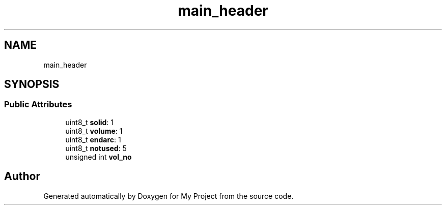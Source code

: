 .TH "main_header" 3 "Wed Feb 1 2023" "Version Version 0.0" "My Project" \" -*- nroff -*-
.ad l
.nh
.SH NAME
main_header
.SH SYNOPSIS
.br
.PP
.SS "Public Attributes"

.in +1c
.ti -1c
.RI "uint8_t \fBsolid\fP: 1"
.br
.ti -1c
.RI "uint8_t \fBvolume\fP: 1"
.br
.ti -1c
.RI "uint8_t \fBendarc\fP: 1"
.br
.ti -1c
.RI "uint8_t \fBnotused\fP: 5"
.br
.ti -1c
.RI "unsigned int \fBvol_no\fP"
.br
.in -1c

.SH "Author"
.PP 
Generated automatically by Doxygen for My Project from the source code\&.
